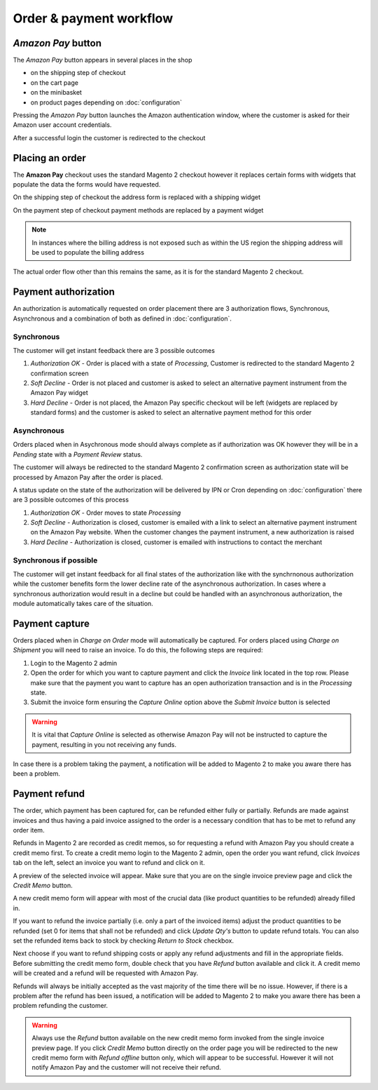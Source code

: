 Order & payment workflow
========================

`Amazon Pay` button
--------------------------
The `Amazon Pay` button appears in several places in the shop

* on the shipping step of checkout
* on the cart page
* on the minibasket
* on product pages depending on :doc:`configuration`

.. image:: /images/amazon-pay-button.png

Pressing the `Amazon Pay` button launches the Amazon authentication window, where the customer is asked for their Amazon user account credentials.

.. image:: /images/sign-in.png

After a successful login the customer is redirected to the checkout

Placing an order
----------------
The **Amazon Pay** checkout uses the standard Magento 2 checkout however it replaces certain forms with widgets that populate the data the forms would have requested.

On the shipping step of checkout the address form is replaced with a shipping widget

.. image:: /images/shipping-widget.png

On the payment step of checkout payment methods are replaced by a payment widget

.. image:: /images/payment-widget.png

.. note :: In instances where the billing address is not exposed such as within the US region the shipping address will be used to populate the billing address

The actual order flow other than this remains the same, as it is for the standard Magento 2 checkout.

Payment authorization
---------------------
An authorization is automatically requested on order placement there are 3 authorization flows, Synchronous, Asynchronous and a combination of both as defined in :doc:`configuration`.

Synchronous
''''''''''''
The customer will get instant feedback there are 3 possible outcomes

1. `Authorization OK` - Order is placed with a state of `Processing`, Customer is redirected to the standard Magento 2 confirmation screen
2. `Soft Decline` - Order is not placed and customer is asked to select an alternative payment instrument from the Amazon Pay widget
3. `Hard Decline` - Order is not placed, the Amazon Pay specific checkout will be left (widgets are replaced by standard forms) and the customer is asked to select an alternative payment method for this order

Asynchronous
''''''''''''
Orders placed when in Asychronous mode should always complete as if authorization was OK however they will be in a `Pending` state with a `Payment Review` status. 

The customer will always be redirected to the standard Magento 2 confirmation screen as authorization state will be processed by Amazon Pay after the order is placed. 

A status update on the state of the authorization will be delivered by IPN or Cron depending on :doc:`configuration` there are 3 possible outcomes of this process

1. `Authorization OK` - Order moves to state `Processing`
2. `Soft Decline` - Authorization is closed, customer is emailed with a link to select an alternative payment instrument on the Amazon Pay website. When the customer changes the payment instrument, a new authorization is raised
3. `Hard Decline` - Authorization is closed, customer is emailed with instructions to contact the merchant

Synchronous if possible 
'''''''''''''''''''''''
The customer will get instant feedback for all final states of the authorization like with the synchrnonous authorization while the customer benefits form the lower decline rate of the asynchronous authorization. In cases where a synchronous authorization would result in a decline but could be handled with an asynchronous authorization, the module automatically takes care of the situation.


Payment capture
---------------
Orders placed when in `Charge on Order` mode will automatically be captured. For orders placed using `Charge on Shipment` you will need to raise an invoice. To do this, the following steps are required:

1. Login to the Magento 2 admin
2. Open the order for which you want to capture payment and click the `Invoice` link located in the top row. Please make sure that the payment you want to capture has an open authorization transaction and is in the `Processing` state.
3. Submit the invoice form ensuring the `Capture Online` option above the `Submit Invoice` button is selected

.. warning:: It is vital that `Capture Online` is selected as otherwise Amazon Pay will not be instructed to capture the payment, resulting in you not receiving any funds.

In case there is a problem taking the payment, a notification will be added to Magento 2 to make you aware there has been a problem.


Payment refund
--------------
The order, which payment has been captured for, can be refunded either fully or partially. Refunds are made against invoices and thus having a paid invoice assigned to the order is a necessary condition that has to be met to refund any order item. 

Refunds in Magento 2 are recorded as credit memos, so for requesting a refund with Amazon Pay you should create a credit memo first. To create a credit memo login to the Magento 2 admin, open the order you want refund, click `Invoices` tab on the left, select an invoice you want to refund and click on it.

A preview of the selected invoice will appear. Make sure that you are on the single invoice preview page and click the `Credit Memo` button.

A new credit memo form will appear with most of the crucial data (like product quantities to be refunded) already filled in. 

If you want to refund the invoice partially (i.e. only a part of the invoiced items) adjust the product quantities to be refunded (set 0 for items that shall not be refunded) and click `Update Qty's` button to update refund totals. You can also set the refunded items back to stock by checking `Return to Stock` checkbox. 

Next choose if you want to refund shipping costs or apply any refund adjustments and fill in the appropriate fields. Before submitting the credit memo form, double check that you have `Refund` button available and click it. A credit memo will be created and a refund will be requested with Amazon Pay.

Refunds will always be initially accepted as the vast majority of the time there will be no issue. However, if there is a problem after the refund has been issued, a notification will be added to Magento 2 to make you aware there has been a problem refunding the customer.

.. warning:: Always use the `Refund` button available on the new credit memo form invoked from the single invoice preview page. If you click `Credit Memo` button directly on the order page you will be redirected to the new credit memo form with `Refund offline` button only, which will appear to be successful. However it will not notify Amazon Pay and the customer will not receive their refund.

